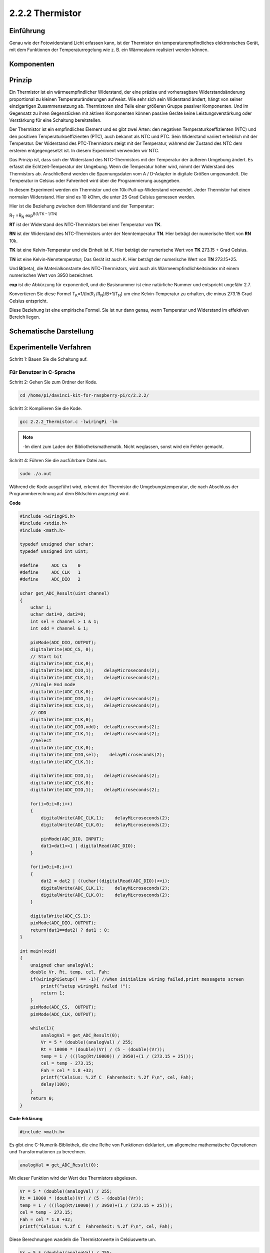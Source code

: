 .. _py_temp:

2.2.2 Thermistor
================

Einführung
------------

Genau wie der Fotowiderstand Licht erfassen kann, ist der Thermistor ein temperaturempfindliches elektronisches Gerät, mit dem Funktionen der Temperaturregelung wie z. B. ein Wärmealarm realisiert werden können.

Komponenten
----------------

.. image:: media/list_2.2.2_thermistor.png


Prinzip
---------

Ein Thermistor ist ein wärmeempfindlicher Widerstand, der eine präzise und vorhersagbare Widerstandsänderung proportional zu kleinen Temperaturänderungen aufweist. Wie sehr sich sein Widerstand ändert, hängt von seiner einzigartigen Zusammensetzung ab. Thermistoren sind Teile einer größeren Gruppe passiver Komponenten. Und im Gegensatz zu ihren Gegenstücken mit aktiven Komponenten können passive Geräte keine Leistungsverstärkung oder Verstärkung für eine Schaltung bereitstellen.

Der Thermistor ist ein empfindliches Element und es gibt zwei Arten: den negativen Temperaturkoeffizienten (NTC) und den positiven Temperaturkoeffizienten (PTC), auch bekannt als NTC und PTC. Sein Widerstand variiert erheblich mit der Temperatur. Der Widerstand des PTC-Thermistors steigt mit der Temperatur, während der Zustand des NTC dem ersteren entgegengesetzt ist. In diesem Experiment verwenden wir NTC.

.. image:: media/image325.png


Das Prinzip ist, dass sich der Widerstand des NTC-Thermistors mit der Temperatur der äußeren Umgebung ändert. Es erfasst die Echtzeit-Temperatur der Umgebung. Wenn die Temperatur höher wird, nimmt der Widerstand des Thermistors ab. Anschließend werden die Spannungsdaten vom A / D-Adapter in digitale Größen umgewandelt. Die Temperatur in Celsius oder Fahrenheit wird über die Programmierung ausgegeben.

In diesem Experiment werden ein Thermistor und ein 10k-Pull-up-Widerstand verwendet. Jeder Thermistor hat einen normalen Widerstand. Hier sind es 10 kOhm, die unter 25 Grad Celsius gemessen werden.

Hier ist die Beziehung zwischen dem Widerstand und der Temperatur:

R\ :sub:`T` =R\ :sub:`N` exp\ :sup:`B(1/TK – 1/TN)`

**R\ T** ist der Widerstand des NTC-Thermistors bei einer Temperatur von
**T\ K**.

**R\ N** ist der Widerstand des NTC-Thermistors unter der Nenntemperatur **T\ N**. 
Hier beträgt der numerische Wert von **R\ N** 10k.

**T\ K** ist eine Kelvin-Temperatur und die Einheit ist K. 
Hier beträgt der numerische Wert von **T\ K** 273.15 + Grad Celsius.

**T\ N** ist eine Kelvin-Nenntemperatur; Das Gerät ist auch K. 
Hier beträgt der numerische Wert von **T\ N** 273.15+25.

Und **B**\ (beta), die Materialkonstante des NTC-Thermistors, 
wird auch als Wärmeempfindlichkeitsindex mit einem numerischen Wert von 3950 bezeichnet.

**exp** ist die Abkürzung für exponentiell, 
und die Basisnummer ist eine natürliche Nummer und entspricht ungefähr 2.7.

Konvertieren Sie diese Formel
T\ :sub:`K`\ =1/(ln(R\ :sub:`T`/R\ :sub:`N`)/B+1/T\ :sub:`N`) um eine Kelvin-Temperatur zu erhalten, 
die minus 273.15 Grad Celsius entspricht.

Diese Beziehung ist eine empirische Formel. Sie ist nur dann genau, wenn Temperatur und Widerstand im effektiven Bereich liegen.

Schematische Darstellung
---------------------------------

.. image:: media/image323.png


.. image:: media/image324.png


Experimentelle Verfahren
------------------------------------

Schritt 1: Bauen Sie die Schaltung auf.

.. image:: media/image202.png
    :width: 800



Für Benutzer in C-Sprache
^^^^^^^^^^^^^^^^^^^^^^^^^^^^^^^^^^^


Schritt 2: Gehen Sie zum Ordner der Kode.

.. raw:: html

   <run></run>

.. code-block::

    cd /home/pi/davinci-kit-for-raspberry-pi/c/2.2.2/

Schritt 3: Kompilieren Sie die Kode.

.. raw:: html

   <run></run>

.. code-block::

    gcc 2.2.2_Thermistor.c -lwiringPi -lm

.. note::
    -lm dient zum Laden der Bibliotheksmathematik. Nicht weglassen, sonst wird ein Fehler gemacht.

Schritt 4: Führen Sie die ausführbare Datei aus.

.. raw:: html

   <run></run>

.. code-block::

    sudo ./a.out

Während die Kode ausgeführt wird, erkennt der Thermistor die Umgebungstemperatur, 
die nach Abschluss der Programmberechnung auf dem Bildschirm angezeigt wird.

**Code**

.. code-block:: c

    #include <wiringPi.h>
    #include <stdio.h>
    #include <math.h>

    typedef unsigned char uchar;
    typedef unsigned int uint;

    #define     ADC_CS    0
    #define     ADC_CLK   1
    #define     ADC_DIO   2

    uchar get_ADC_Result(uint channel)
    {
        uchar i;
        uchar dat1=0, dat2=0;
        int sel = channel > 1 & 1;
        int odd = channel & 1;

        pinMode(ADC_DIO, OUTPUT);
        digitalWrite(ADC_CS, 0);
        // Start bit
        digitalWrite(ADC_CLK,0);
        digitalWrite(ADC_DIO,1);    delayMicroseconds(2);
        digitalWrite(ADC_CLK,1);    delayMicroseconds(2);
        //Single End mode
        digitalWrite(ADC_CLK,0);
        digitalWrite(ADC_DIO,1);    delayMicroseconds(2);
        digitalWrite(ADC_CLK,1);    delayMicroseconds(2);
        // ODD
        digitalWrite(ADC_CLK,0);
        digitalWrite(ADC_DIO,odd);  delayMicroseconds(2);
        digitalWrite(ADC_CLK,1);    delayMicroseconds(2);
        //Select
        digitalWrite(ADC_CLK,0);
        digitalWrite(ADC_DIO,sel);    delayMicroseconds(2);
        digitalWrite(ADC_CLK,1);

        digitalWrite(ADC_DIO,1);    delayMicroseconds(2);
        digitalWrite(ADC_CLK,0);
        digitalWrite(ADC_DIO,1);    delayMicroseconds(2);

        for(i=0;i<8;i++)
        {
            digitalWrite(ADC_CLK,1);    delayMicroseconds(2);
            digitalWrite(ADC_CLK,0);    delayMicroseconds(2);

            pinMode(ADC_DIO, INPUT);
            dat1=dat1<<1 | digitalRead(ADC_DIO);
        }

        for(i=0;i<8;i++)
        {
            dat2 = dat2 | ((uchar)(digitalRead(ADC_DIO))<<i);
            digitalWrite(ADC_CLK,1);    delayMicroseconds(2);
            digitalWrite(ADC_CLK,0);    delayMicroseconds(2);
        }

        digitalWrite(ADC_CS,1);
        pinMode(ADC_DIO, OUTPUT);
        return(dat1==dat2) ? dat1 : 0;
    }

    int main(void)
    {
        unsigned char analogVal;
        double Vr, Rt, temp, cel, Fah;
        if(wiringPiSetup() == -1){ //when initialize wiring failed,print messageto screen
            printf("setup wiringPi failed !");
            return 1;
        }
        pinMode(ADC_CS,  OUTPUT);
        pinMode(ADC_CLK, OUTPUT);

        while(1){
            analogVal = get_ADC_Result(0);
            Vr = 5 * (double)(analogVal) / 255;
            Rt = 10000 * (double)(Vr) / (5 - (double)(Vr));
            temp = 1 / (((log(Rt/10000)) / 3950)+(1 / (273.15 + 25)));
            cel = temp - 273.15;
            Fah = cel * 1.8 +32;
            printf("Celsius: %.2f C  Fahrenheit: %.2f F\n", cel, Fah);
            delay(100);
        }
        return 0;
    }

**Code Erklärung**

.. code-block:: c

    #include <math.h>

Es gibt eine C-Numerik-Bibliothek, die eine Reihe von Funktionen deklariert, 
um allgemeine mathematische Operationen und Transformationen zu berechnen.

.. code-block:: c

    analogVal = get_ADC_Result(0);

Mit dieser Funktion wird der Wert des Thermistors abgelesen.

.. code-block:: c

    Vr = 5 * (double)(analogVal) / 255;
    Rt = 10000 * (double)(Vr) / (5 - (double)(Vr));
    temp = 1 / (((log(Rt/10000)) / 3950)+(1 / (273.15 + 25)));
    cel = temp - 273.15;
    Fah = cel * 1.8 +32;
    printf("Celsius: %.2f C  Fahrenheit: %.2f F\n", cel, Fah);

Diese Berechnungen wandeln die Thermistorwerte in Celsiuswerte um.

.. code-block:: c

    Vr = 5 * (double)(analogVal) / 255;
    Rt = 10000 * (double)(Vr) / (5 - (double)(Vr));

Diese beiden Kodezeilen berechnen die Spannungsverteilung mit dem analogen Lesewert, 
um Rt (Widerstand des Thermistors) zu erhalten.

.. code-block:: c

    temp = 1 / (((log(Rt/10000)) / 3950)+(1 / (273.15 + 25)));

Diese Kode bezieht sich auf das Einstecken von Rt in die Formel
**T\ K\ =1/(ln(R\ T/R\ N)/B+1/T\ N)** ,um die Kelvin-Temperatur zu erhalten.

.. code-block:: c

    temp = temp - 273.15;

Wandeln Sie die Kelvin-Temperatur in Grad Celsius um.

.. code-block:: c

    Fah = cel * 1.8 +32;

Konvertieren Sie Grad Celsius in Fahrenheit.
    
.. code-block:: c

    printf("Celsius: %.2f C  Fahrenheit: %.2f F\n", cel, Fah);

Drucken Sie Celsius, Fahrenheit und ihre Einheiten auf dem Display.

Für Python-Sprachbenutzer
^^^^^^^^^^^^^^^^^^^^^^^^^^^^^^^^

Schritt 2: Gehen Sie zum Ordner der Kode.

.. raw:: html

   <run></run>

.. code-block::

    cd /home/pi/davinci-kit-for-raspberry-pi/python/

Schritt 3: Führen Sie die ausführbare Datei aus.

.. raw:: html

   <run></run>

.. code-block::

    sudo python3 2.2.2_Thermistor.py

Während die Kode ausgeführt wird, erkennt der Thermistor die Umgebungstemperatur, die nach Abschluss der Programmberechnung auf dem Bildschirm angezeigt wird.

**Code**

.. note::

    Sie können den folgenden Code **Ändern/Zurücksetzen/Kopieren/Ausführen/Stoppen** . Zuvor müssen Sie jedoch zu einem Quellcodepfad wie ``davinci-kit-for-raspberry-pi/python`` gehen.
    
.. raw:: html

    <run></run>

.. code-block:: python

    import RPi.GPIO as GPIO
    import ADC0834
    import time
    import math

    def init():
        ADC0834.setup()

    def loop():
        while True:
            analogVal = ADC0834.getResult()
            Vr = 5 * float(analogVal) / 255
            Rt = 10000 * Vr / (5 - Vr)
            temp = 1/(((math.log(Rt / 10000)) / 3950) + (1 / (273.15+25)))
            Cel = temp - 273.15
            Fah = Cel * 1.8 + 32
            print ('Celsius: %.2f C  Fahrenheit: %.2f F' % (Cel, Fah))
            time.sleep(0.2)

    if __name__ == '__main__':
        init()
        try:
            loop()
        except KeyboardInterrupt:
            ADC0834.destroy()

**Code Erklärung**

.. code-block:: python

    import math

Es gibt eine numerische Bibliothek, die eine Reihe von Funktionen deklariert, 
um allgemeine mathematische Operationen und Transformationen zu berechnen.

.. code-block:: python

    analogVal = ADC0834.getResult()

Mit dieser Funktion wird der Wert des Thermistors abgelesen.

.. code-block:: python

    Vr = 5 * float(analogVal) / 255
    Rt = 10000 * Vr / (5 - Vr)
    temp = 1/(((math.log(Rt / 10000)) / 3950) + (1 / (273.15+25)))
    Cel = temp - 273.15
    Fah = Cel * 1.8 + 32
    print ('Celsius: %.2f °C  Fahrenheit: %.2f ℉' % (Cel, Fah))

Diese Berechnungen wandeln die Thermistorwerte in Grad Celsius und Fahrenheit um.



.. code-block:: python

    Vr = 5 * float(analogVal) / 255
    Rt = 10000 * Vr / (5 - Vr)

Diese beiden Kodezeilen berechnen die Spannungsverteilung mit dem analogen Lesewert, 
um Rt (Widerstand des Thermistors) zu erhalten.

.. code-block:: python

    temp = 1/(((math.log(Rt / 10000)) / 3950) + (1 / (273.15+25)))

Diese Kode bezieht sich auf das Einstecken von Rt in die Formel
**T\ K\ =1/(ln(R\ T/R\ N)/B+1/T\ N)** ,um die Kelvin-Temperatur zu erhalten.

.. code-block:: python

    temp = temp - 273.15

Wandeln Sie die Kelvin-Temperatur in Grad Celsius um.

.. code-block:: python

    Fah = Cel * 1.8 + 32

Konvertieren Sie den Celsius-Grad in Fahrenheit-Grad.

.. code-block:: python

    print ('Celsius: %.2f °C  Fahrenheit: %.2f ℉' % (Cel, Fah))

Drucken Sie Celsius, Fahrenheit und ihre Einheiten auf dem Display.

Phänomen Bild
------------------

.. image:: media/image203.jpeg
